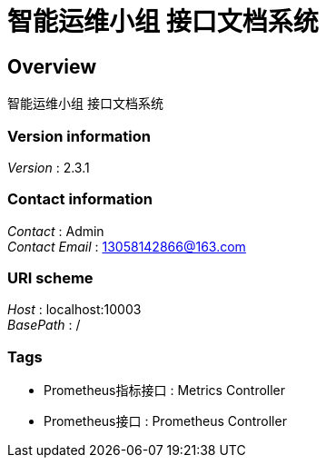 = 智能运维小组 接口文档系统


[[_overview]]
== Overview
智能运维小组 接口文档系统


=== Version information
[%hardbreaks]
__Version__ : 2.3.1


=== Contact information
[%hardbreaks]
__Contact__ : Admin
__Contact Email__ : 13058142866@163.com


=== URI scheme
[%hardbreaks]
__Host__ : localhost:10003
__BasePath__ : /


=== Tags

* Prometheus指标接口 : Metrics Controller
* Prometheus接口 : Prometheus Controller



